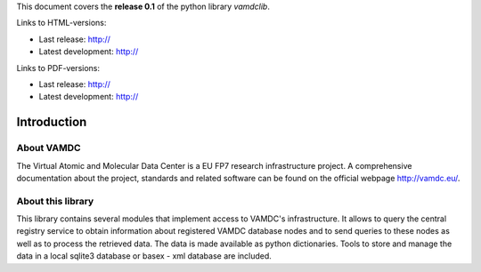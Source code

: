 
This document covers the **release 0.1** of the python library *vamdclib*.

Links to HTML-versions:

* Last release: http://
* Latest development: http://

Links to PDF-versions:

* Last release: http:// 
* Latest development: http://


.. _intro:

Introduction
=============

About VAMDC
-------------

The Virtual Atomic and Molecular Data Center is a EU FP7 research 
infrastructure project. A comprehensive documentation about the project,
standards and related software can be found on the official webpage http://vamdc.eu/.

About this library
------------------

This library contains several modules that implement access to VAMDC's infrastructure. 
It allows to query the central registry service to obtain information about registered
VAMDC database nodes and to send queries to these nodes as well as to process the retrieved
data. The data is made available as python dictionaries. Tools to store and manage the data 
in a local sqlite3 database or basex - xml database are included. 

